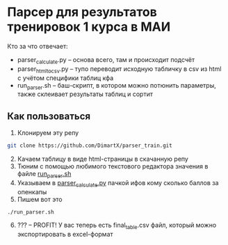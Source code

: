 * Парсер для результатов тренировок 1 курса в МАИ

Кто за что отвечает:
- parser_calculate.py -- основа всего, там и происходит подсчёт
- parser_html_to_csv.py -- тупо переводит исходную табличку в csv из html с учётом специфики таблиц кфа
- run_parser.sh -- баш-скрипт, в котором можно потюнить параметры, также склеивает результаты таблиц и сортит

** Как пользоваться
1. [@1] Клонируем эту репу
#+begin_src bash
  git clone https://github.com/DimartX/parser_train.git
#+end_src
2. [@2] Качаем таблицу в виде html-страницы в скачанную репу
   [[./save_html_table.png]]
3. [@3] Тюним с помощью любимого текстового редактора значения в файле [[./run_parser.sh][run_parser.sh]]
4. [@4] Указываем в [[./parser_calculate.py][parser_calculate.py]]​ пачкой ифов кому сколько баллов за опенкапы
5. [@5] Пишем вот это
#+begin_src bash
./run_parser.sh
#+end_src
6. [@6] ??? -- PROFIT! У вас теперь есть final_table.csv файл, который можно экспортировать в excel-формат
